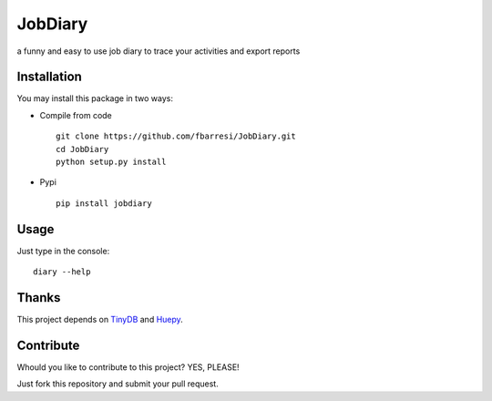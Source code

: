 *************************
JobDiary
*************************

a funny and easy to use job diary to trace your activities and export reports

Installation
========

You may install this package in two ways:

- Compile from code ::

    git clone https://github.com/fbarresi/JobDiary.git
    cd JobDiary
    python setup.py install

- Pypi ::

    pip install jobdiary

Usage
========

Just type in the console::

    diary --help

Thanks
========

This project depends on TinyDB_ and Huepy_.

.. _TinyDB: https://github.com/msiemens/tinydb
.. _Huepy: https://github.com/s0md3v/hue


Contribute
========

Whould you like to contribute to this project? YES, PLEASE!

Just fork this repository and submit your pull request.

